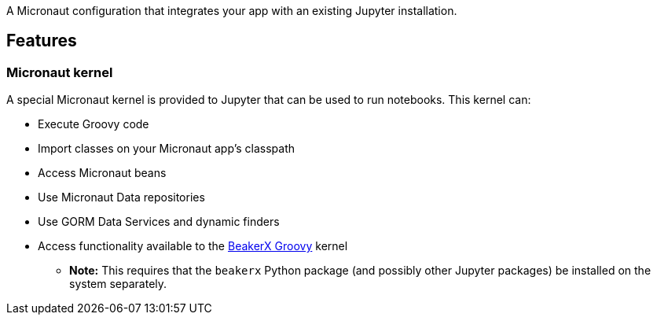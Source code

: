 A Micronaut configuration that integrates your app with an existing Jupyter
installation.

## Features

### Micronaut kernel

A special Micronaut kernel is provided to Jupyter that can be used to run
notebooks. This kernel can:

- Execute Groovy code
- Import classes on your Micronaut app's classpath
- Access Micronaut beans
- Use Micronaut Data repositories
- Use GORM Data Services and dynamic finders
- Access functionality available to the
https://nbviewer.jupyter.org/github/twosigma/beakerx/blob/master/StartHere.ipynb[BeakerX Groovy]
kernel
  ** **Note:** This requires that the `beakerx` Python package (and possibly
    other Jupyter packages) be installed on the system separately.

